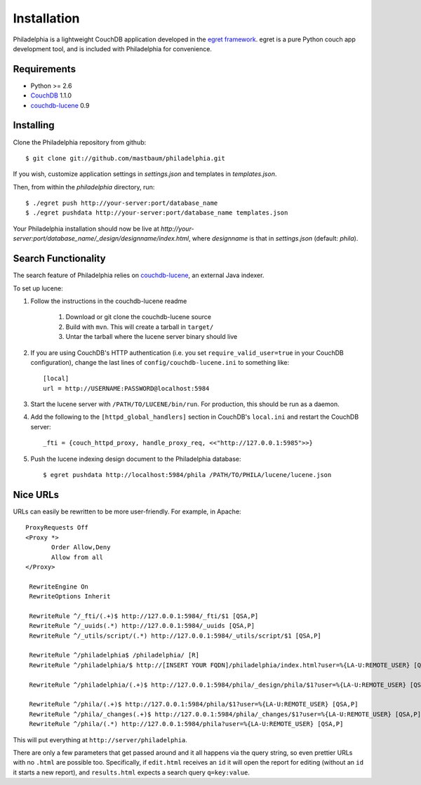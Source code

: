 Installation
============
Philadelphia is a lightweight CouchDB application developed in the `egret framework <http://github.com/mastbaum/egret>`_. egret is a pure Python couch app development tool, and is included with Philadelphia for convenience.

Requirements
------------
* Python >= 2.6
* `CouchDB <http://couchdb.apache.org>`_ 1.1.0
* `couchdb-lucene <https://github.com/rnewson/couchdb-lucene>`_ 0.9

Installing
----------
Clone the Philadelphia repository from github::

    $ git clone git://github.com/mastbaum/philadelphia.git

If you wish, customize application settings in `settings.json` and templates in `templates.json`. 

Then, from within the `philadelphia` directory, run::

    $ ./egret push http://your-server:port/database_name
    $ ./egret pushdata http://your-server:port/database_name templates.json

Your Philadelphia installation should now be live at `http://your-server:port/database_name/_design/designname/index.html`, where `designname` is that in `settings.json` (default: `phila`).

Search Functionality
--------------------
The search feature of Philadelphia relies on `couchdb-lucene <https://github.com/rnewson/couchdb-lucene>`_, an external Java indexer.

To set up lucene:

1. Follow the instructions in the couchdb-lucene readme

    1. Download or git clone the couchdb-lucene source
    2. Build with ``mvn``. This will create a tarball in ``target/``
    3. Untar the tarball where the lucene server binary should live

2. If you are using CouchDB's HTTP authentication (i.e. you set ``require_valid_user=true`` in your CouchDB configuration), change the last lines of ``config/couchdb-lucene.ini`` to something like::

    [local]
    url = http://USERNAME:PASSWORD@localhost:5984

3. Start the lucene server with ``/PATH/TO/LUCENE/bin/run``. For production, this should be run as a daemon.
4. Add the following to the ``[httpd_global_handlers]`` section in CouchDB's ``local.ini`` and restart the CouchDB server::

    _fti = {couch_httpd_proxy, handle_proxy_req, <<"http://127.0.0.1:5985">>}

5. Push the lucene indexing design document to the Philadelphia database::

    $ egret pushdata http://localhost:5984/phila /PATH/TO/PHILA/lucene/lucene.json


Nice URLs
---------
URLs can easily be rewritten to be more user-friendly. For example, in Apache::

    ProxyRequests Off
    <Proxy *>
           Order Allow,Deny
           Allow from all
    </Proxy>

     RewriteEngine On
     RewriteOptions Inherit

     RewriteRule ^/_fti/(.+)$ http://127.0.0.1:5984/_fti/$1 [QSA,P]
     RewriteRule ^/_uuids(.*) http://127.0.0.1:5984/_uuids [QSA,P]
     RewriteRule ^/_utils/script/(.*) http://127.0.0.1:5984/_utils/script/$1 [QSA,P]

     RewriteRule ^/philadelphia$ /philadelphia/ [R]
     RewriteRule ^/philadelphia/$ http://[INSERT YOUR FQDN]/philadelphia/index.html?user=%{LA-U:REMOTE_USER} [QSA,P]

     RewriteRule ^/philadelphia/(.+)$ http://127.0.0.1:5984/phila/_design/phila/$1?user=%{LA-U:REMOTE_USER} [QSA,P]

     RewriteRule ^/phila/(.+)$ http://127.0.0.1:5984/phila/$1?user=%{LA-U:REMOTE_USER} [QSA,P]
     RewriteRule ^/phila/_changes(.+)$ http://127.0.0.1:5984/phila/_changes/$1?user=%{LA-U:REMOTE_USER} [QSA,P]
     RewriteRule ^/phila/(.*) http://127.0.0.1:5984/phila?user=%{LA-U:REMOTE_USER} [QSA,P]

This will put everything at ``http://server/philadelphia``.

There are only a few parameters that get passed around and it all happens via the query string, so even prettier URLs with no ``.html`` are possible too. Specifically, if ``edit.html`` receives an ``id`` it will open the report for editing (without an ``id`` it starts a new report), and ``results.html`` expects a search query ``q=key:value``.
